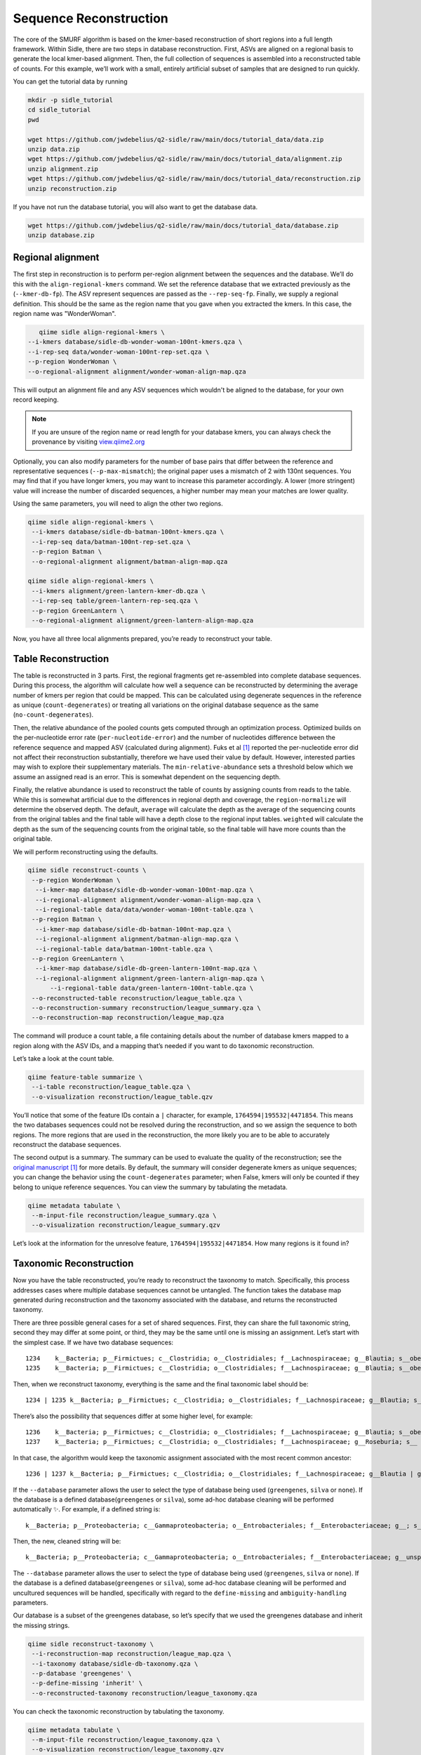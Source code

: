 Sequence Reconstruction
=======================


The core of the SMURF algorithm is based on the kmer-based reconstruction of short regions into a full length framework. Within Sidle, there are two steps in database reconstruction. First, ASVs are aligned on a regional basis to generate the local kmer-based alignment. Then, the full collection of sequences is assembled into a reconstructed table of counts. For this example, we’ll work with a small, entirely artificial subset of samples that are designed to run quickly.

You can get the tutorial data by running 

.. code-block:: bash
	
    mkdir -p sidle_tutorial
    cd sidle_tutorial
    pwd
    
    wget https://github.com/jwdebelius/q2-sidle/raw/main/docs/tutorial_data/data.zip
    unzip data.zip
    wget https://github.com/jwdebelius/q2-sidle/raw/main/docs/tutorial_data/alignment.zip
    unzip alignment.zip
    wget https://github.com/jwdebelius/q2-sidle/raw/main/docs/tutorial_data/reconstruction.zip
    unzip reconstruction.zip

If you have not run the database tutorial, you will also want to get the database data.

.. code-block:: bash
	
	wget https://github.com/jwdebelius/q2-sidle/raw/main/docs/tutorial_data/database.zip
	unzip database.zip

Regional alignment
------------------

The first step in reconstruction is to perform per-region alignment between the sequences and the database. We’ll do this with the ``align-regional-kmers`` command. We set the reference database that we extracted previously as the (``--kmer-db-fp``). The ASV represent sequences are passed as the ``--rep-seq-fp``. Finally, we supply a regional definition. This should be the same as the region name that you gave when you extracted the kmers. In this case, the region name was "WonderWoman".

.. code-block:: bash
	
	qiime sidle align-regional-kmers \
     --i-kmers database/sidle-db-wonder-woman-100nt-kmers.qza \
     --i-rep-seq data/wonder-woman-100nt-rep-set.qza \
     --p-region WonderWoman \
     --o-regional-alignment alignment/wonder-woman-align-map.qza

This will output an alignment file and any ASV sequences which wouldn't be aligned to the database, for your own record keeping.

.. Note::

	If you are unsure of the region name or read length for your database kmers, you can always check the provenance by visiting `view.qiime2.org`_

Optionally, you can also modify parameters for the number of base pairs that differ between the reference and representative sequences (``--p-max-mismatch``); the original paper uses a mismatch of 2 with 130nt sequences. You may find that if you have longer kmers, you may want to increase this parameter accordingly. A lower (more stringent) value will increase the number of discarded sequences, a higher number may mean your matches are lower quality.

Using the same parameters, you will need to align the other two regions.

.. code-block:: bash
	
	qiime sidle align-regional-kmers \
	 --i-kmers database/sidle-db-batman-100nt-kmers.qza \
	 --i-rep-seq data/batman-100nt-rep-set.qza \
	 --p-region Batman \
	 --o-regional-alignment alignment/batman-align-map.qza

	qiime sidle align-regional-kmers \
	 --i-kmers alignment/green-lantern-kmer-db.qza \
	 --i-rep-seq table/green-lantern-rep-seq.qza \
	 --p-region GreenLantern \
	 --o-regional-alignment alignment/green-lantern-align-map.qza

Now, you have all three local alignments prepared, you’re ready to reconstruct your table.

Table Reconstruction
--------------------

The table is reconstructed in 3 parts. First, the regional fragments get re-assembled into complete database sequences. During this process, the algorithm will calculate how well a sequence can be reconstructed by determining the average number of kmers per region that could be mapped. This can be calculated using degenerate sequences in the reference as unique (``count-degenerates``) or treating all variations on the original database sequence as the same (``no-count-degenerates``).

Then, the relative abundance of the pooled counts gets computed through an optimization process. Optimized builds on the per-nucleotide error rate (``per-nucleotide-error``) and the number of nucleotides difference between the reference sequence and mapped ASV (calculated during alignment). Fuks et al [1]_ reported the per-nucleotide error did not affect their reconstruction substantially, therefore we have used their value by default. However, interested parties may wish to explore their supplementary materials. The ``min-relative-abundance`` sets a threshold below which we assume an assigned read is an error. This is somewhat dependent on the sequencing depth.

Finally, the relative abundance is used to reconstruct the table of counts by assigning counts from reads to the table. While this is somewhat artificial due to the differences in regional depth and coverage, the ``region-normalize`` will determine the observed depth. The default, ``average`` will calculate the depth as the average of the sequencing counts from the original tables and the final table will have a depth close to the regional input tables. ``weighted`` will calculate the depth as the sum of the sequencing counts from the original table, so the final table will have more counts than the original table.

We will perform reconstructing using the defaults.

.. code-block:: shell
	
    qiime sidle reconstruct-counts \
     --p-region WonderWoman \
      --i-kmer-map database/sidle-db-wonder-woman-100nt-map.qza \
      --i-regional-alignment alignment/wonder-woman-align-map.qza \
      --i-regional-table data/data/wonder-woman-100nt-table.qza \
     --p-region Batman \
      --i-kmer-map database/sidle-db-batman-100nt-map.qza \
      --i-regional-alignment alignment/batman-align-map.qza \
      --i-regional-table data/batman-100nt-table.qza \
     --p-region GreenLantern \
      --i-kmer-map database/sidle-db-green-lantern-100nt-map.qza \
      --i-regional-alignment alignment/green-lantern-align-map.qza \
	  --i-regional-table data/green-lantern-100nt-table.qza \
     --o-reconstructed-table reconstruction/league_table.qza \
     --o-reconstruction-summary reconstruction/league_summary.qza \
     --o-reconstruction-map reconstruction/league_map.qza

The command will produce a count table, a file containing details about the number of database kmers mapped to a region along with the ASV IDs, and a mapping that’s needed if you want to do taxonomic reconstruction.

Let’s take a look at the count table.

.. code-block:: shell
	
    qiime feature-table summarize \
     --i-table reconstruction/league_table.qza \
     --o-visualization reconstruction/league_table.qzv


You’ll notice that some of the feature IDs contain a ``|`` character, for example, ``1764594|195532|4471854``. This means the two databases sequences could not be resolved during the reconstruction, and so we assign the sequence to both regions. The more regions that are used in the reconstruction, the more likely you are to be able to accurately reconstruct the database sequences.

The second output is a summary. The summary can be used to evaluate the quality of the reconstruction; see the `original manuscript`_ [1]_ for more details. By default, the summary will consider degenerate kmers as unique sequences; you can change the behavior using the ``count-degenerates`` parameter; when False, kmers will only be counted if they belong to unique reference sequences. You can view the summary by tabulating the metadata.

.. code:: bash

    qiime metadata tabulate \
     --m-input-file reconstruction/league_summary.qza \
     --o-visualization reconstruction/league_summary.qzv


Let’s look at the information for the unresolve feature, ``1764594|195532|4471854``. How many regions is it found in?

Taxonomic Reconstruction
------------------------

Now you have the table reconstructed, you’re ready to reconstruct the taxonomy to match. Specifically, this process addresses cases where multiple database sequences cannot be untangled. The function takes the database map generated during reconstruction and the taxonomy associated with the database, and returns the reconstructed taxonomy.

There are three possible general cases for a set of shared sequences. First, they can share the full taxonomic string, second they may differ at some point, or third, they may be the same until one is missing an assignment. Let’s start with the simplest case. If we have two database sequences::

   1234    k__Bacteria; p__Firmictues; c__Clostridia; o__Clostridiales; f__Lachnospiraceae; g__Blautia; s__obeum
   1235    k__Bacteria; p__Firmictues; c__Clostridia; o__Clostridiales; f__Lachnospiraceae; g__Blautia; s__obeum

Then, when we reconstruct taxonomy, everything is the same and the final taxonomic label should be::

   1234 | 1235 k__Bacteria; p__Firmictues; c__Clostridia; o__Clostridiales; f__Lachnospiraceae; g__Blautia; s__obeum

There’s also the possibility that sequences differ at some higher level, for example::

   1236    k__Bacteria; p__Firmictues; c__Clostridia; o__Clostridiales; f__Lachnospiraceae; g__Blautia; s__obeum
   1237    k__Bacteria; p__Firmictues; c__Clostridia; o__Clostridiales; f__Lachnospiraceae; g__Roseburia; s__

In that case, the algorithm would keep the taxonomic assignment associated with the most recent common ancestor::

   1236 | 1237 k__Bacteria; p__Firmictues; c__Clostridia; o__Clostridiales; f__Lachnospiraceae; g__Blautia | g__Roseburia; g__Blautia | g__Rosburia

If the ``--database`` parameter allows the user to select the type of database being used (``greengenes``, ``silva`` or ``none``). If the database is a defined database(``greengenes`` or ``silva``), some ad-hoc database cleaning will be performed automatically ✨. For example, if a defined string is::

   k__Bacteria; p__Proteobacteria; c__Gammaproteobacteria; o__Entrobacteriales; f__Enterobacteriaceae; g__; s__

Then, the new, cleaned string will be::

    k__Bacteria; p__Proteobacteria; c__Gammaproteobacteria; o__Entrobacteriales; f__Enterobacteriaceae; g__unsp. f. Enterobacteriaceae; s__unsp. f. Enterobacteriaceae

The ``--database`` parameter allows the user to select the type of database being used (``greengenes``, ``silva`` or ``none``). If the database is a defined database(``greengenes`` or ``silva``), some ad-hoc database cleaning will be performed and uncultured sequences will be handled, specifically with regard to the ``define-missing`` and ``ambiguity-handling`` parameters.

Our database is a subset of the greengenes database, so let’s specify that we used the greengenes database and inherit the missing strings.

.. code-block:: shell
    
    qiime sidle reconstruct-taxonomy \
     --i-reconstruction-map reconstruction/league_map.qza \
     --i-taxonomy database/sidle-db-taxonomy.qza \
     --p-database 'greengenes' \
     --p-define-missing 'inherit' \
     --o-reconstructed-taxonomy reconstruction/league_taxonomy.qza

You can check the taxonomic reconstruction by tabulating the taxonomy.

.. code-block:: shell

    qiime metadata tabulate \
     --m-input-file reconstruction/league_taxonomy.qza \
     --o-visualization reconstruction/league_taxonomy.qzv

What’s the taxonomy assignment for ``1764594|195532|4471854``?


Reconstructing the Phylogenetic Tree
------------------------------------

The last step in reconstruction is to reconstruct fragments for the phylogenetic tree. Unfortunately, if the reference sequences cannot be resolved, the phylogenetic tree cannot simply be inherited from the database. So, we need to reconstruct a new phylogenetic tree. We handle sequences in two ways.

1. Any database sequence which could full resolved can keep it’s position in the reference tree
2. Sequences which can’t be resolved need to be handled somehow.

We could randomly select a sequence to map the reconstructed region to. However, that might not work when there are several sequences that got combined. So, instead, if we can’t resolve the database sequence, we calculate a consensus sequence from the combined data, extract them over the regions we were able to map, and then those consensus sequences can be inserted into a phylogenetic reference backbone using SEPP or something similar.

.. Note::

	Successful reconstruction requires that the ids in the database you used as your reference for reconstruction and the database you’re using for alignment are the same. Make sure that you are using the same database release version and the same level of sequence identity

So, our first step is to reconstruct the consensus fragments from sequences that could not be resolved.

.. code-block:: shell

    qiime sidle reconstruct-fragment-rep-seqs \
    --p-region WonderWoman \
      --i-regional-alignment alignment/wonder-woman-align-map.qza \
     --p-region Batman \
      --i-regional-alignment alignment/batman-align-map.qza \
     --p-region Green-Lantern \
      --i-regional-alignment alignment/green-lantern-align-map.qza \
     --i-reconstruction-map reconstruction/league_map.qza \
     --i-reconstruction-summary reconstruction/league_summary.qza \
     --i-aligned-sequences database/sidle-db-aligned-sequences.qza \
     --o-representative-fragments reconstruction/league-rep-seq-fragments.qza

We can then insert the sequences into the reference tree. Let's first get the reference tree.

.. code-block:: shell

	wget \
	 -O "sepp-refs-gg-13-8.qza" \
	 "https://data.qiime2.org/2020.11/common/sepp-refs-gg-13-8.qza"

Then, we'll do the fragment insertion. 

.. code-block:: shell

    qiime fragment-insertion sepp \
     --i-representative-sequences reconstruction/league-rep-seq-fragments.qza \
     --i-reference-database ../../../medda-bench/simulations/refs/greengenes/sepp-refs-gg-13-8.qza \
     --o-tree reconstruction/league-tree.qza \
     --o-placements reconstruction/league-placements.qza

Now, you're ready to analyze your data.

Next Steps: Analysis!
---------------------

You now have a reconstructed table, and associated taxonomy. Go forth and enjoy your analysis. The `QIIME 2 tutorials`_ offer some good options of downstream diversity and statistical analyses, as does the `qiime2 library`_ The `qiime2R`_ package allows easy import of qiime2 Artifacts into R.

TL;DR Reconstruction
--------------------

Regional Alignment Commands
+++++++++++++++++++++++++++

* The region name for the alignment **must match** the region name used for building the kmer map
* Kmers and representative sequences must be the same length
* This step is performed on a per-region basis

**Syntax**

.. code-block:: bash
	
	qiime sidle align-regional-kmers \
	 --i-kmers [kmer sequences from extracted database] \
	 --i-rep-seq [ASV representative sequences] \
	 --p-region [Region name] \
	 --o-regional-alignment [regional alignment]

**Example**

.. code-block:: bash
	
	qiime sidle align-regional-kmers \
	 --i-kmers wonderwoman-kmer-db.qza \
	 --i-rep-seq wonderwoman-rep-seq.qza \
	 --p-region WonderWoman \
	 --o-regional-alignment wonderwoman-align-map.qza

Reconstructing the Table
++++++++++++++++++++++++

* Make sure your region names match between the alignment artifact, the database kmer map, and the ``region`` parameter.
* ``count-degenerates`` will control how the summary describes differences in the sequences
* ``region-normalize`` will affect how many counts are assigned in the final table

**Syntax**

For *n* regions

.. code-block:: bash

	qiime sidle reconstruct-counts \
     --p-region [region 1 name] \
      --i-kmer-map [region 1 kmer map] \
      --i-regional-alignment [region 1 alignment] \
      --i-regional-table [region 1 counts table] \
      ... \
   	  --p-region [region n name] \
      --i-kmer-map [region n kmer map] \
      --i-regional-alignment [region n alignment] \
      --i-regional-table [region n counts table] \
     --o-reconstructed-table [reconstructed table] \
     --o-reconstruction-summary [reconstruction summary] \
     --o-reconstruction-map [reconstructed database map]

**Example**

.. code-block:: bash

	qiime sidle reconstruct-counts \
     --p-region WonderWoman \
      --i-kmer-map database/sidle-db-wonder-woman-100nt-map.qza \
      --i-regional-alignment alignment/wonder-woman-align-map.qza \
      --i-regional-table data/data/wonder-woman-100nt-table.qza \
     --p-region Batman \
      --i-kmer-map database/sidle-db-batman-100nt-map.qza \
      --i-regional-alignment alignment/batman-align-map.qza \
      --i-regional-table data/batman-100nt-table.qza \
     --p-region GreenLantern \
      --i-kmer-map database/sidle-db-green-lantern-100nt-map.qza \
      --i-regional-alignment alignment/green-lantern-align-map.qza \
	  --i-regional-table data/green-lantern-100nt-table.qza \
     --o-reconstructed-table reconstruction/league_table.qza \
     --o-reconstruction-summary reconstruction/league_summary.qza \
     --o-reconstruction-map reconstruction/league_map.qza

Reconstructing taxonomy
+++++++++++++++++++++++

* A database specification is required 

**Syntax**

.. code-block:: bash

	qiime sidle reconstruct-taxonomy \
	 --i-reconstruction-map [reconstruction map] \
	 --i-taxonomy [taxonomy path] \
	 --p-database [database name] \
	 --o-reconstructed-taxonomy [reconstructed taxonomy]

**Example**

.. code-block:: bash

	qiime sidle reconstruct-taxonomy \
	 --i-reconstruction-map reconstruction/league_map.qza \
	 --i-taxonomy database/sidle-db-taxonomy.qza \
	 --p-database 'greengenes' \
	 --p-define-missing 'inherit' \
	 --o-reconstructed-taxonomy reconstruction/league_taxonomy.qza

Reconstructing the Tree
+++++++++++++++++++++++

* A phylogenetic tree can be reconstructed by first, estimating the consensus fragments for the original sequences and then inserting them into a tree.
* See the `q2-fragment-insertion`_ documentation for more information

**Fragment reconstruction syntax**

.. code-block:: shell
	
	qiime sidle reconstruct-fragment-rep-seqs \
	 --i-reconstruction-map [reconstruction map] \
	 --i-reconstruction-summary [reconstruction summary] \
	 --i-aligned-sequences [aligned sequences] \
	 --m-manifest-file [manifest] \
	 --o-representative-fragments [consensus fragments]

**Example reconstruction syntax**

.. code-block:: shell
	
	qiime sidle reconstruct-fragment-rep-seqs \
	 --i-reconstruction-map reconstruction/league_map.qza \
	 --i-reconstruction-summary reconstruction/league_summary.qza \
	 --i-aligned-sequences database/sidle-db-aligned-sequences.qza \
	 --m-manifest-file manifest.txt \
	 --o-representative-fragments reconstruction/league-rep-seq-fragments.qza

References
++++++++++

.. [1] Fuks, C; Elgart, M; Amir, A; et al (2018) "Combining 16S rRNA gene variable regions enables high-resolution microbial community profiling." *Microbiome*. **6**:17. doi: 10.1186/s40168-017-0396-x

.. links

.. _here: https://github.com/jwdebelius/q2-sidle/tree/main/docs/tutorial_data
.. _view.qiime2.org: https://view.qiime2.org
.. _qiime2 library: https://library.qiime2.org/
.. _qiime2R: https://forum.qiime2.org/t/tutorial-integrating-qiime2-and-r-for-data-visualization-and-analysis-using-qiime2r/4121
.. _QIIME 2 tutorials: https://docs.qiime2.org/2020.6/tutorials/
.. _original manuscript: https://microbiomejournal.biomedcentral.com/articles/10.1186/s40168-017-0396-x
.. _q2-fragment-insertion: https://docs.qiime2.org/2020.8/plugins/available/fragment-insertion/



